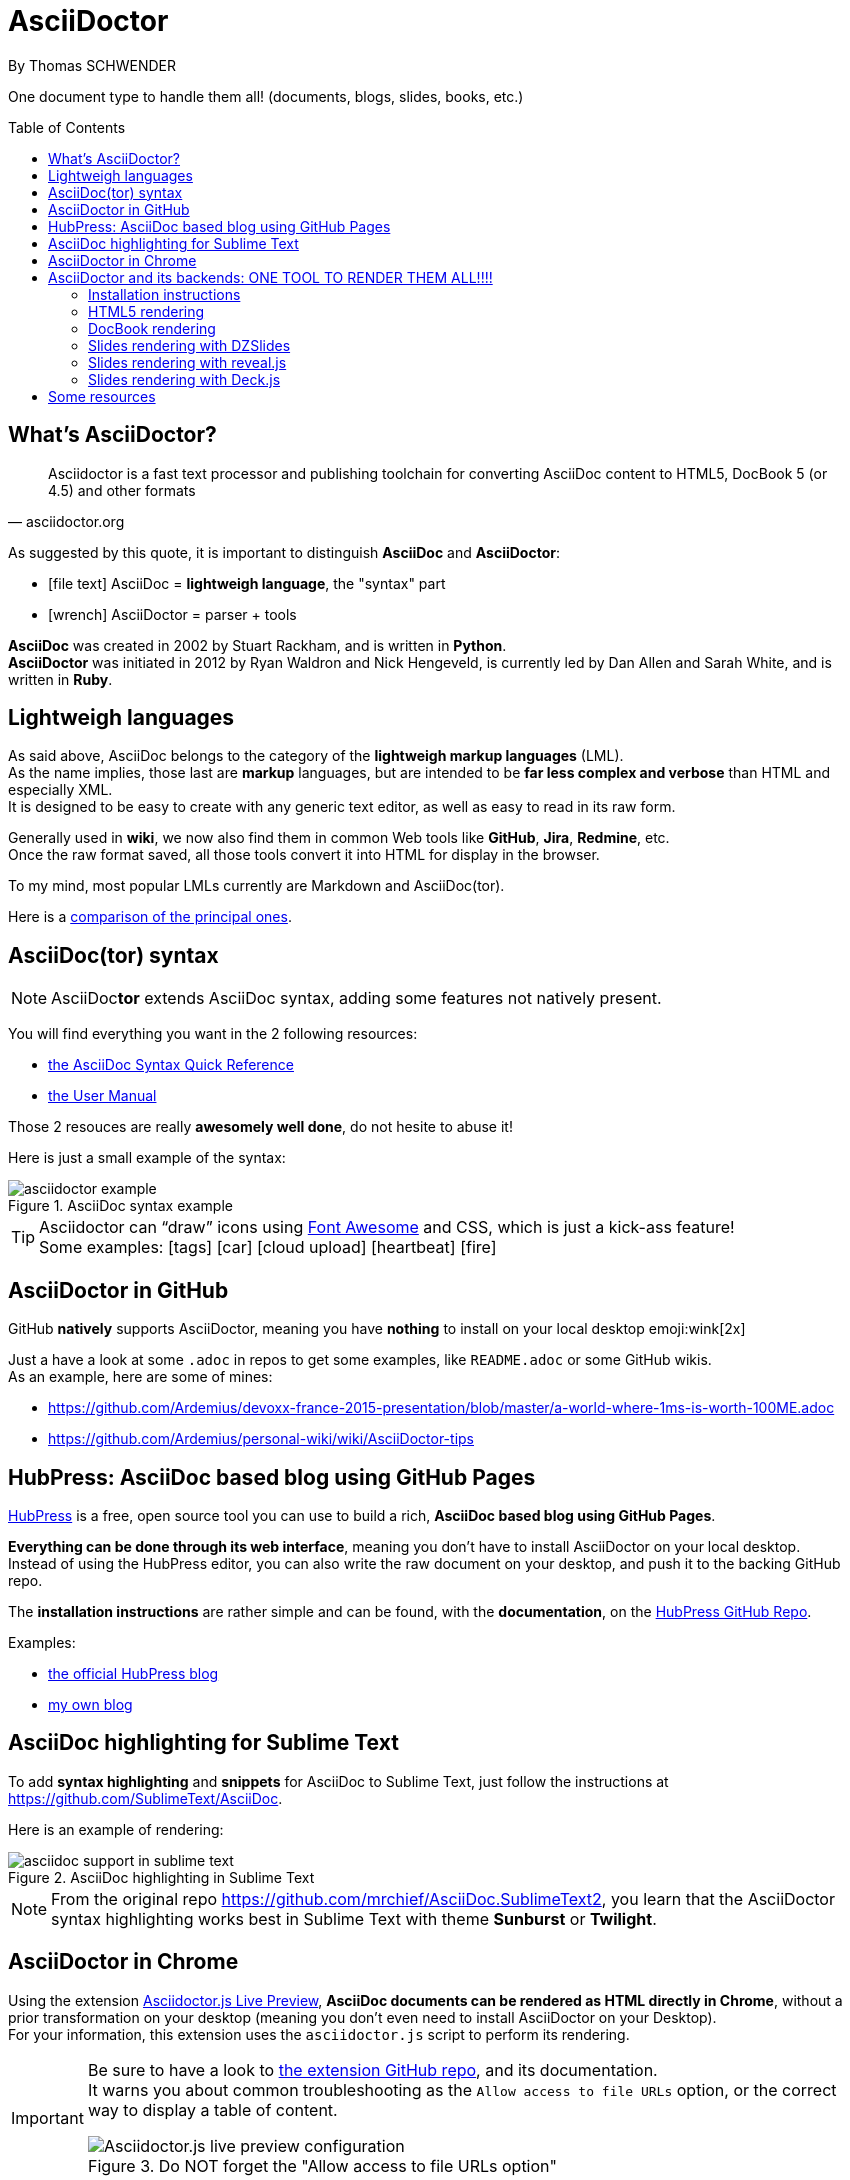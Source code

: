 = AsciiDoctor
By Thomas SCHWENDER
:icons: font
// check https://github.com/Ardemius/personal-wiki/wiki/AsciiDoctor-tips for tips on table of content in GitHub
:toc: macro
:imagesdir: images
:source-highlighter: highlightjs
// to activate UI macros (such as displaying the keys of the keyboard)
:experimental:
// the following attributes are specific to the DZSlides backend
:backend: dzslides
:dzslides-style: stormy
:dzslides-transition: fade
:dzslides-fonts: family=Yanone+Kaffeesatz:400,700,200,300&family=Cedarville+Cursive
:dzslides-highlight: monokai

// No preamble, and so, no table of contents accepted in DZSlides. Put in comments the following lines if generating slides with this backend
One document type to handle them all! (documents, blogs, slides, books, etc.)

toc::[]

== What's AsciiDoctor?

[quote, asciidoctor.org]
____
Asciidoctor is a fast text processor and publishing toolchain for converting AsciiDoc content to HTML5, DocBook 5 (or 4.5) and other formats
____

As suggested by this quote, it is important to distinguish *AsciiDoc* and *AsciiDoctor*:

* icon:file-text[] AsciiDoc = *lightweigh language*, the "syntax" part
* icon:wrench[] AsciiDoctor = parser + tools

*AsciiDoc* was created in 2002 by Stuart Rackham, and is written in *Python*. +
*AsciiDoctor* was initiated in 2012 by Ryan Waldron and Nick Hengeveld, is currently led by Dan Allen and Sarah White, and is written in *Ruby*.

== Lightweigh languages

As said above, AsciiDoc belongs to the category of the *lightweigh markup languages* (LML). +
As the name implies, those last are *markup* languages, but are intended to be *far less complex and verbose* than HTML and especially XML. +
It is designed to be easy to create with any generic text editor, as well as easy to read in its raw form.

Generally used in *wiki*, we now also find them in common Web tools like *GitHub*, *Jira*, *Redmine*, etc. +
Once the raw format saved, all those tools convert it into HTML for display in the browser.

To my mind, most popular LMLs currently are Markdown and AsciiDoc(tor).

Here is a https://en.wikipedia.org/wiki/Lightweight_markup_language[comparison of the principal ones].

== AsciiDoc(tor) syntax

NOTE: AsciiDoc**tor** extends AsciiDoc syntax, adding some features not natively present.

You will find everything you want in the 2 following resources:

* http://asciidoctor.org/docs/asciidoc-syntax-quick-reference/[the AsciiDoc Syntax Quick Reference]
* http://asciidoctor.org/docs/user-manual/[the User Manual]

Those 2 resouces are really *awesomely well done*, do not hesite to abuse it!

Here is just a small example of the syntax:

image::asciidoctor_example.png[title="AsciiDoc syntax example"]

[TIP] 
====
Asciidoctor can “draw” icons using http://fortawesome.github.io/Font-Awesome/[Font Awesome] and CSS, which is just a kick-ass feature! +
Some examples: icon:tags[] icon:car[] icon:cloud-upload[] icon:heartbeat[] icon:fire[]
====

== AsciiDoctor in GitHub

GitHub *natively* supports AsciiDoctor, meaning you have *nothing* to install on your local desktop emoji:wink[2x]

Just a have a look at some `.adoc` in repos to get some examples, like `README.adoc` or some GitHub wikis. +
As an example, here are some of mines:

* https://github.com/Ardemius/devoxx-france-2015-presentation/blob/master/a-world-where-1ms-is-worth-100ME.adoc
* https://github.com/Ardemius/personal-wiki/wiki/AsciiDoctor-tips

== HubPress: AsciiDoc based blog using GitHub Pages

http://hubpress.io/[HubPress] is a free, open source tool you can use to build a rich, *AsciiDoc based blog using GitHub Pages*.

*Everything can be done through its web interface*, meaning you don't have to install AsciiDoctor on your local desktop. +
Instead of using the HubPress editor, you can also write the raw document on your desktop, and push it to the backing GitHub repo.

The *installation instructions* are rather simple and can be found, with the *documentation*, on the https://github.com/HubPress/hubpress.io[HubPress GitHub Repo].

Examples:

* http://blog.hubpress.io/[the official HubPress blog]
* https://ardemius.github.io/[my own blog]

== AsciiDoc highlighting for Sublime Text

To add *syntax highlighting* and *snippets* for AsciiDoc to Sublime Text, just follow the instructions at https://github.com/SublimeText/AsciiDoc.

Here is an example of rendering:

image::asciidoc-support-in-sublime-text.PNG[title="AsciiDoc highlighting in Sublime Text"]

[NOTE]
====
From the original repo https://github.com/mrchief/AsciiDoc.SublimeText2, you learn that the AsciiDoctor syntax highlighting works best in Sublime Text with theme *Sunburst* or *Twilight*.
====

== AsciiDoctor in Chrome

Using the extension https://chrome.google.com/webstore/detail/asciidoctorjs-live-previe/iaalpfgpbocpdfblpnhhgllgbdbchmia[Asciidoctor.js Live Preview], *AsciiDoc documents can be rendered as HTML directly in Chrome*, without a prior transformation on your desktop (meaning you don't even need to install AsciiDoctor on your Desktop). +
For your information, this extension uses the `asciidoctor.js` script to perform its rendering.

[IMPORTANT]
====
Be sure to have a look to https://github.com/asciidoctor/asciidoctor-chrome-extension[the extension GitHub repo], and its documentation. +
It warns you about common troubleshooting as the `Allow access to file URLs` option, or the correct way to display a table of content.

image::Asciidoctor.js-live-preview_configuration.PNG[title="Do NOT forget the \"Allow access to file URLs option\""]
====

== AsciiDoctor and its backends: ONE TOOL TO RENDER THEM ALL!!!!

Here comes the big part, the one where the magic happens emoji:triumph[2x]

=== Installation instructions

From this point, you will have to *install AsciiDoctor and its backends* on your local desktop. +
First, to install AsciiDoctor, just follow those instructions at this page: http://asciidoctor.org/docs/install-toolchain/

[NOTE]
====
I became a big fan of http://jruby.org/[JRuby] as the Ruby implementation to use with Asciidoctor. +
Easy to install, and to switch from a version to another (just by updating environment variables). +
Just do not forget to use a 1.7.x JRuby version (02/11/2016)
====

AsciiDoctor has 4 native backends: `html5`, `xhtml5`, `docbook` and `docbook45`. +
Several others exist (`deck.js`, `DZSlides`), that require a complementary install, check https://github.com/asciidoctor/asciidoctor-backends for more details.

To know how to render a document, check this link http://asciidoctor.org/docs/render-documents/

=== HTML5 rendering

In the directory that contains your .adoc document, just run:

[source,asciidoctor]
----
asciidoctor mysample.adoc
----

=== DocBook rendering

In the directory that contains your .adoc document, just run:

[source,asciidoctor]
----
asciidoctor -b docbook mysample.adoc
----

=== Slides rendering with DZSlides

As DZSlides is not a native backend, it requires a complementary install, which is described here https://github.com/asciidoctor/asciidoctor-backends/tree/master/slim/dzslides#initial-setup

The 2 main parts of additional backends are:

* the *template directory*: required for the transformation of the .adoc into an HTML document
* the *presentation library*: required for the rendering of the final HTML document

Once done, the render command is the following:

[source,asciidoctor]
----
asciidoctor -T </path/to/asciidoctor-backends> -E slim </path/to/asciidoctor-document>
----

[TIP]
====
To know what http://asciidoctor.org/docs/user-manual/#role[`role`] are available for DZSlides, have a look at: https://github.com/mojavelinux/dzslides/blob/master/themes/style/asciidoctor.css
====

Examples of rendering:

* http://mojavelinux.github.io/decks/asciidoc-with-pleasure/rwx2012/index.html (https://github.com/mojavelinux/decks/tree/master/asciidoc-with-pleasure[source] / https://github.com/mojavelinux/decks/tree/gh-pages/write-in-asciidoc-publish-everywhere/mixit2015[generated HTML slides])
* http://docs.jboss.org/cdi/learn/introduction/slides.html (https://github.com/antoinesd/Introduction-to-CDI[source])

=== Slides rendering with reveal.js

Again, as a not native backend, it requires a complementary install, which is described here https://github.com/asciidoctor/asciidoctor-reveal.js#install. +
Using *Bundler* proved to be a very convenient and efficient way to install the Asciidoctor / reveal.js stack for a projet.

[WARNING]
====
. Step 4 of the install procedure, _"*Optional*: Copy or clone reveal.js presentation framework..."_, is *NOT* optional. +
You have to retrieve the reveal.js presentation library to view your slides.
. To use a *syntax highlighting*, you *have* to use the document attribute `:source-highlighter: highlightjs`. +
See http://discuss.asciidoctor.org/Highlighting-source-code-for-reveal-js-backend-td2750.html
====

Once done, the render command is the following (using bundler):

[source,asciidoctor]
----
bundle exec asciidoctor-revealjs </path/to/asciidoctor-document>
----

If you want to precise an *output directory* and a *specific filename*, you can use:

[source,asciidoctor]
----
bundle exec asciidoctor-revealjs </path/to/asciidoctor-document> -D </path/to/output-dir> -o <generated-filename>
----

Examples of rendering:

* http://mojavelinux.github.io/decks/write-in-asciidoc-publish-everywhere/mixit2015/index.html (https://github.com/mojavelinux/write-in-asciidoc-publish-everywhere[source])
* http://ardemius.github.io/asciidoctor-presentation/asciidoctor-revealjs-slides/asciidoctor-revealjs-slides-example.html[My own example slides, based on the reveal.js doc] (https://github.com/Ardemius/asciidoctor-presentation/blob/master/asciidoctor-revealjs-slides/asciidoctor-revealjs-slides-example.adoc[source])

==== Keyboard shortcuts

Several *keyboard shortcuts* are available in the browser while viewing reveal.js slides:

[cols="1,3", options="header"]
|===
|Shortcut |Purpose

|kbd:[Up], kbd:[Down], kbd:[Left], kbd:[Right]
|Navigation

|kbd:[f]
|Full-screen

|kbd:[s]
|Show speaker notes interface (open a separate browser window)

|kbd:[o]
|Toggle overview

|kbd:[b], kbd:[.]
|Turn screen black

|kbd:[Alt+click]
|Zoom in and out
|===

=== Slides rendering with Deck.js

Examples of rendering:

* https://github.com/Ardemius/enhanced-jenkins_slides-asciidoctor-deckjs[my POC of Asciidoctor / Deck.js slides for Devoxx France *Enhanced Jenkins* talk]

== Some resources

* http://asciidoctor.org/[AsciiDoctor Official site]
* http://www.methods.co.nz/asciidoc/index.html[AsciiDoc Official Site]
* Excellent https://leanpub.com/awesomeasciidoctornotebook/read[Awesome AsciiDoctor Notebook] by https://leanpub.com/u/mrhaki[Hubert A. Klein Ikkink (mrhaki)]
* My own tips! https://github.com/Ardemius/personal-wiki/wiki/AsciiDoctor-tips
